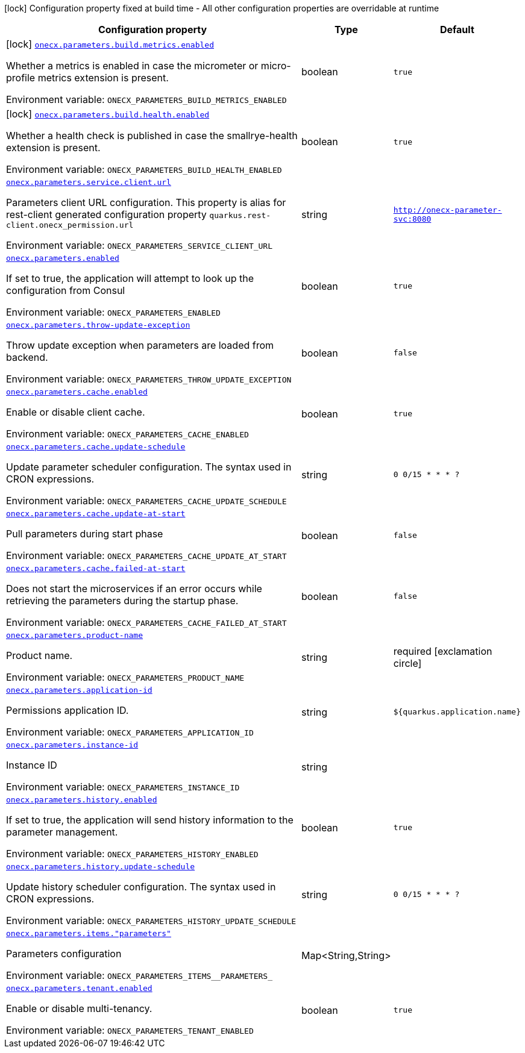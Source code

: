 :summaryTableId: onecx-parameters_onecx-parameters
[.configuration-legend]
icon:lock[title=Fixed at build time] Configuration property fixed at build time - All other configuration properties are overridable at runtime
[.configuration-reference.searchable, cols="80,.^10,.^10"]
|===

h|[.header-title]##Configuration property##
h|Type
h|Default

a|icon:lock[title=Fixed at build time] [[onecx-parameters_onecx-parameters-build-metrics-enabled]] [.property-path]##link:#onecx-parameters_onecx-parameters-build-metrics-enabled[`onecx.parameters.build.metrics.enabled`]##

[.description]
--
Whether a metrics is enabled in case the micrometer or micro-profile metrics extension is present.


ifdef::add-copy-button-to-env-var[]
Environment variable: env_var_with_copy_button:+++ONECX_PARAMETERS_BUILD_METRICS_ENABLED+++[]
endif::add-copy-button-to-env-var[]
ifndef::add-copy-button-to-env-var[]
Environment variable: `+++ONECX_PARAMETERS_BUILD_METRICS_ENABLED+++`
endif::add-copy-button-to-env-var[]
--
|boolean
|`true`

a|icon:lock[title=Fixed at build time] [[onecx-parameters_onecx-parameters-build-health-enabled]] [.property-path]##link:#onecx-parameters_onecx-parameters-build-health-enabled[`onecx.parameters.build.health.enabled`]##

[.description]
--
Whether a health check is published in case the smallrye-health extension is present.


ifdef::add-copy-button-to-env-var[]
Environment variable: env_var_with_copy_button:+++ONECX_PARAMETERS_BUILD_HEALTH_ENABLED+++[]
endif::add-copy-button-to-env-var[]
ifndef::add-copy-button-to-env-var[]
Environment variable: `+++ONECX_PARAMETERS_BUILD_HEALTH_ENABLED+++`
endif::add-copy-button-to-env-var[]
--
|boolean
|`true`

a| [[onecx-parameters_onecx-parameters-service-client-url]] [.property-path]##link:#onecx-parameters_onecx-parameters-service-client-url[`onecx.parameters.service.client.url`]##

[.description]
--
Parameters client URL configuration. This property is alias for rest-client generated configuration property `quarkus.rest-client.onecx_permission.url`


ifdef::add-copy-button-to-env-var[]
Environment variable: env_var_with_copy_button:+++ONECX_PARAMETERS_SERVICE_CLIENT_URL+++[]
endif::add-copy-button-to-env-var[]
ifndef::add-copy-button-to-env-var[]
Environment variable: `+++ONECX_PARAMETERS_SERVICE_CLIENT_URL+++`
endif::add-copy-button-to-env-var[]
--
|string
|`http://onecx-parameter-svc:8080`

a| [[onecx-parameters_onecx-parameters-enabled]] [.property-path]##link:#onecx-parameters_onecx-parameters-enabled[`onecx.parameters.enabled`]##

[.description]
--
If set to true, the application will attempt to look up the configuration from Consul


ifdef::add-copy-button-to-env-var[]
Environment variable: env_var_with_copy_button:+++ONECX_PARAMETERS_ENABLED+++[]
endif::add-copy-button-to-env-var[]
ifndef::add-copy-button-to-env-var[]
Environment variable: `+++ONECX_PARAMETERS_ENABLED+++`
endif::add-copy-button-to-env-var[]
--
|boolean
|`true`

a| [[onecx-parameters_onecx-parameters-throw-update-exception]] [.property-path]##link:#onecx-parameters_onecx-parameters-throw-update-exception[`onecx.parameters.throw-update-exception`]##

[.description]
--
Throw update exception when parameters are loaded from backend.


ifdef::add-copy-button-to-env-var[]
Environment variable: env_var_with_copy_button:+++ONECX_PARAMETERS_THROW_UPDATE_EXCEPTION+++[]
endif::add-copy-button-to-env-var[]
ifndef::add-copy-button-to-env-var[]
Environment variable: `+++ONECX_PARAMETERS_THROW_UPDATE_EXCEPTION+++`
endif::add-copy-button-to-env-var[]
--
|boolean
|`false`

a| [[onecx-parameters_onecx-parameters-cache-enabled]] [.property-path]##link:#onecx-parameters_onecx-parameters-cache-enabled[`onecx.parameters.cache.enabled`]##

[.description]
--
Enable or disable client cache.


ifdef::add-copy-button-to-env-var[]
Environment variable: env_var_with_copy_button:+++ONECX_PARAMETERS_CACHE_ENABLED+++[]
endif::add-copy-button-to-env-var[]
ifndef::add-copy-button-to-env-var[]
Environment variable: `+++ONECX_PARAMETERS_CACHE_ENABLED+++`
endif::add-copy-button-to-env-var[]
--
|boolean
|`true`

a| [[onecx-parameters_onecx-parameters-cache-update-schedule]] [.property-path]##link:#onecx-parameters_onecx-parameters-cache-update-schedule[`onecx.parameters.cache.update-schedule`]##

[.description]
--
Update parameter scheduler configuration. The syntax used in CRON expressions.


ifdef::add-copy-button-to-env-var[]
Environment variable: env_var_with_copy_button:+++ONECX_PARAMETERS_CACHE_UPDATE_SCHEDULE+++[]
endif::add-copy-button-to-env-var[]
ifndef::add-copy-button-to-env-var[]
Environment variable: `+++ONECX_PARAMETERS_CACHE_UPDATE_SCHEDULE+++`
endif::add-copy-button-to-env-var[]
--
|string
|`0 0/15 * * * ?`

a| [[onecx-parameters_onecx-parameters-cache-update-at-start]] [.property-path]##link:#onecx-parameters_onecx-parameters-cache-update-at-start[`onecx.parameters.cache.update-at-start`]##

[.description]
--
Pull parameters during start phase


ifdef::add-copy-button-to-env-var[]
Environment variable: env_var_with_copy_button:+++ONECX_PARAMETERS_CACHE_UPDATE_AT_START+++[]
endif::add-copy-button-to-env-var[]
ifndef::add-copy-button-to-env-var[]
Environment variable: `+++ONECX_PARAMETERS_CACHE_UPDATE_AT_START+++`
endif::add-copy-button-to-env-var[]
--
|boolean
|`false`

a| [[onecx-parameters_onecx-parameters-cache-failed-at-start]] [.property-path]##link:#onecx-parameters_onecx-parameters-cache-failed-at-start[`onecx.parameters.cache.failed-at-start`]##

[.description]
--
Does not start the microservices if an error occurs while retrieving the parameters during the startup phase.


ifdef::add-copy-button-to-env-var[]
Environment variable: env_var_with_copy_button:+++ONECX_PARAMETERS_CACHE_FAILED_AT_START+++[]
endif::add-copy-button-to-env-var[]
ifndef::add-copy-button-to-env-var[]
Environment variable: `+++ONECX_PARAMETERS_CACHE_FAILED_AT_START+++`
endif::add-copy-button-to-env-var[]
--
|boolean
|`false`

a| [[onecx-parameters_onecx-parameters-product-name]] [.property-path]##link:#onecx-parameters_onecx-parameters-product-name[`onecx.parameters.product-name`]##

[.description]
--
Product name.


ifdef::add-copy-button-to-env-var[]
Environment variable: env_var_with_copy_button:+++ONECX_PARAMETERS_PRODUCT_NAME+++[]
endif::add-copy-button-to-env-var[]
ifndef::add-copy-button-to-env-var[]
Environment variable: `+++ONECX_PARAMETERS_PRODUCT_NAME+++`
endif::add-copy-button-to-env-var[]
--
|string
|required icon:exclamation-circle[title=Configuration property is required]

a| [[onecx-parameters_onecx-parameters-application-id]] [.property-path]##link:#onecx-parameters_onecx-parameters-application-id[`onecx.parameters.application-id`]##

[.description]
--
Permissions application ID.


ifdef::add-copy-button-to-env-var[]
Environment variable: env_var_with_copy_button:+++ONECX_PARAMETERS_APPLICATION_ID+++[]
endif::add-copy-button-to-env-var[]
ifndef::add-copy-button-to-env-var[]
Environment variable: `+++ONECX_PARAMETERS_APPLICATION_ID+++`
endif::add-copy-button-to-env-var[]
--
|string
|`${quarkus.application.name}`

a| [[onecx-parameters_onecx-parameters-instance-id]] [.property-path]##link:#onecx-parameters_onecx-parameters-instance-id[`onecx.parameters.instance-id`]##

[.description]
--
Instance ID


ifdef::add-copy-button-to-env-var[]
Environment variable: env_var_with_copy_button:+++ONECX_PARAMETERS_INSTANCE_ID+++[]
endif::add-copy-button-to-env-var[]
ifndef::add-copy-button-to-env-var[]
Environment variable: `+++ONECX_PARAMETERS_INSTANCE_ID+++`
endif::add-copy-button-to-env-var[]
--
|string
|

a| [[onecx-parameters_onecx-parameters-history-enabled]] [.property-path]##link:#onecx-parameters_onecx-parameters-history-enabled[`onecx.parameters.history.enabled`]##

[.description]
--
If set to true, the application will send history information to the parameter management.


ifdef::add-copy-button-to-env-var[]
Environment variable: env_var_with_copy_button:+++ONECX_PARAMETERS_HISTORY_ENABLED+++[]
endif::add-copy-button-to-env-var[]
ifndef::add-copy-button-to-env-var[]
Environment variable: `+++ONECX_PARAMETERS_HISTORY_ENABLED+++`
endif::add-copy-button-to-env-var[]
--
|boolean
|`true`

a| [[onecx-parameters_onecx-parameters-history-update-schedule]] [.property-path]##link:#onecx-parameters_onecx-parameters-history-update-schedule[`onecx.parameters.history.update-schedule`]##

[.description]
--
Update history scheduler configuration. The syntax used in CRON expressions.


ifdef::add-copy-button-to-env-var[]
Environment variable: env_var_with_copy_button:+++ONECX_PARAMETERS_HISTORY_UPDATE_SCHEDULE+++[]
endif::add-copy-button-to-env-var[]
ifndef::add-copy-button-to-env-var[]
Environment variable: `+++ONECX_PARAMETERS_HISTORY_UPDATE_SCHEDULE+++`
endif::add-copy-button-to-env-var[]
--
|string
|`0 0/15 * * * ?`

a| [[onecx-parameters_onecx-parameters-items-parameters]] [.property-path]##link:#onecx-parameters_onecx-parameters-items-parameters[`onecx.parameters.items."parameters"`]##

[.description]
--
Parameters configuration


ifdef::add-copy-button-to-env-var[]
Environment variable: env_var_with_copy_button:+++ONECX_PARAMETERS_ITEMS__PARAMETERS_+++[]
endif::add-copy-button-to-env-var[]
ifndef::add-copy-button-to-env-var[]
Environment variable: `+++ONECX_PARAMETERS_ITEMS__PARAMETERS_+++`
endif::add-copy-button-to-env-var[]
--
|Map<String,String>
|

a| [[onecx-parameters_onecx-parameters-tenant-enabled]] [.property-path]##link:#onecx-parameters_onecx-parameters-tenant-enabled[`onecx.parameters.tenant.enabled`]##

[.description]
--
Enable or disable multi-tenancy.


ifdef::add-copy-button-to-env-var[]
Environment variable: env_var_with_copy_button:+++ONECX_PARAMETERS_TENANT_ENABLED+++[]
endif::add-copy-button-to-env-var[]
ifndef::add-copy-button-to-env-var[]
Environment variable: `+++ONECX_PARAMETERS_TENANT_ENABLED+++`
endif::add-copy-button-to-env-var[]
--
|boolean
|`true`

|===


:!summaryTableId: